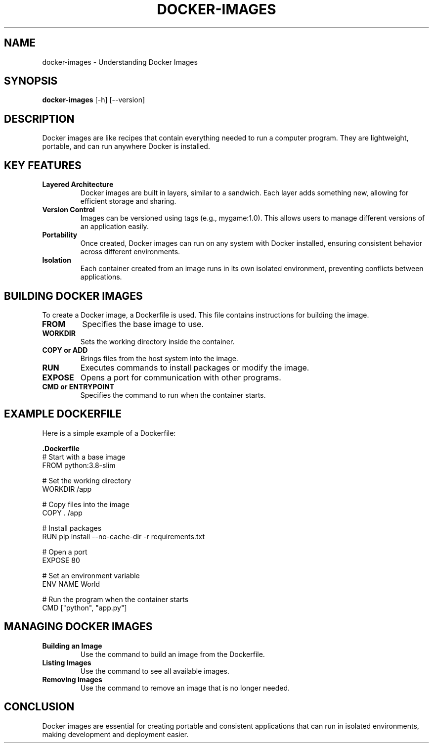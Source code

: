 .\" Man page for Docker Images
.TH DOCKER-IMAGES 1 "December 2024" "1.0" "Docker Images Manual"
.SH NAME
docker-images \- Understanding Docker Images

.SH SYNOPSIS
.B docker-images
[\-h] [--version]

.SH DESCRIPTION
Docker images are like recipes that contain everything needed to run a computer program. They are lightweight, portable, and can run anywhere Docker is installed.

.SH KEY FEATURES

.TP
.B Layered Architecture
Docker images are built in layers, similar to a sandwich. Each layer adds something new, allowing for efficient storage and sharing.

.TP
.B Version Control
Images can be versioned using tags (e.g., mygame:1.0). This allows users to manage different versions of an application easily.

.TP
.B Portability
Once created, Docker images can run on any system with Docker installed, ensuring consistent behavior across different environments.

.TP
.B Isolation
Each container created from an image runs in its own isolated environment, preventing conflicts between applications.

.SH BUILDING DOCKER IMAGES
To create a Docker image, a Dockerfile is used. This file contains instructions for building the image.

.TP
.B FROM
Specifies the base image to use.

.TP
.B WORKDIR
Sets the working directory inside the container.

.TP
.B COPY or ADD
Brings files from the host system into the image.

.TP
.B RUN
Executes commands to install packages or modify the image.

.TP
.B EXPOSE
Opens a port for communication with other programs.

.TP
.B CMD or ENTRYPOINT
Specifies the command to run when the container starts.

.SH EXAMPLE DOCKERFILE
Here is a simple example of a Dockerfile:

.nf
.B .Dockerfile
# Start with a base image
FROM python:3.8-slim

# Set the working directory
WORKDIR /app

# Copy files into the image
COPY . /app

# Install packages
RUN pip install --no-cache-dir -r requirements.txt

# Open a port
EXPOSE 80

# Set an environment variable
ENV NAME World

# Run the program when the container starts
CMD ["python", "app.py"]
.fi

.SH MANAGING DOCKER IMAGES
.TP
.B Building an Image
Use the command to build an image from the Dockerfile.

.TP
.B Listing Images
Use the command to see all available images.

.TP
.B Removing Images
Use the command to remove an image that is no longer needed.

.SH CONCLUSION
Docker images are essential for creating portable and consistent applications that can run in isolated environments, making development and deployment easier.
